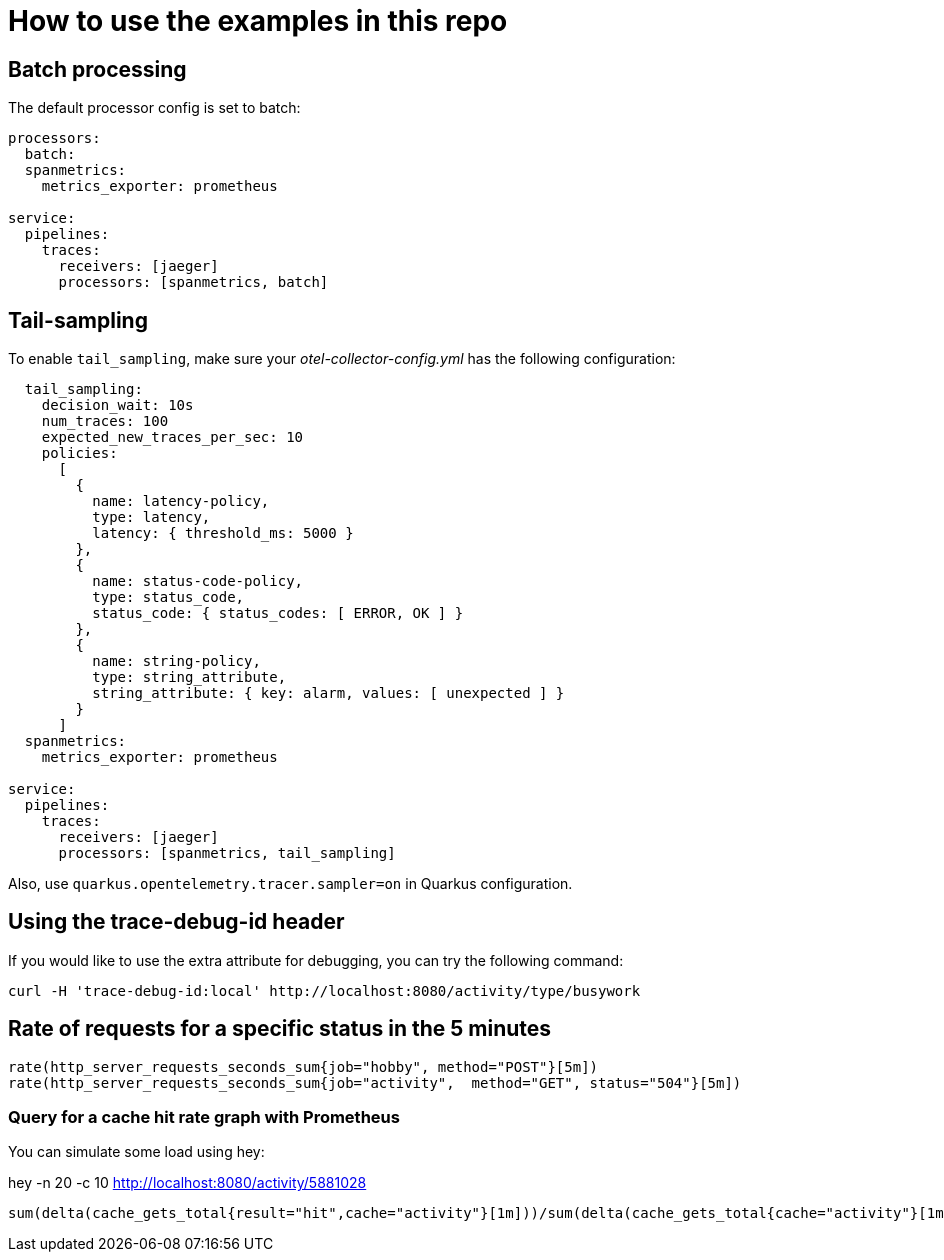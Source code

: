 = How to use the examples in this repo

== Batch processing

The default processor config is set to batch:

```
processors:
  batch:
  spanmetrics:
    metrics_exporter: prometheus

service:
  pipelines:
    traces:
      receivers: [jaeger]
      processors: [spanmetrics, batch]
```

== Tail-sampling

To enable `tail_sampling`, make sure your _otel-collector-config.yml_ has the following configuration:

```processors:
  tail_sampling:
    decision_wait: 10s
    num_traces: 100
    expected_new_traces_per_sec: 10
    policies:
      [
        {
          name: latency-policy,
          type: latency,
          latency: { threshold_ms: 5000 }
        },
        {
          name: status-code-policy,
          type: status_code,
          status_code: { status_codes: [ ERROR, OK ] }
        },
        {
          name: string-policy,
          type: string_attribute,
          string_attribute: { key: alarm, values: [ unexpected ] }
        }
      ]
  spanmetrics:
    metrics_exporter: prometheus

service:
  pipelines:
    traces:
      receivers: [jaeger]
      processors: [spanmetrics, tail_sampling]
```

Also, use `quarkus.opentelemetry.tracer.sampler=on` in Quarkus configuration.

== Using the trace-debug-id header

If you would like to use the extra attribute for debugging, you can try the following command:

```
curl -H 'trace-debug-id:local' http://localhost:8080/activity/type/busywork
```

== Rate of requests for a specific status in the 5 minutes

```
rate(http_server_requests_seconds_sum{job="hobby", method="POST"}[5m])
rate(http_server_requests_seconds_sum{job="activity",  method="GET", status="504"}[5m])
```

=== Query for a cache hit rate graph with Prometheus

You can simulate some load using hey:

hey -n 20 -c 10 http://localhost:8080/activity/5881028

```
sum(delta(cache_gets_total{result="hit",cache="activity"}[1m]))/sum(delta(cache_gets_total{cache="activity"}[1m])) 
```
